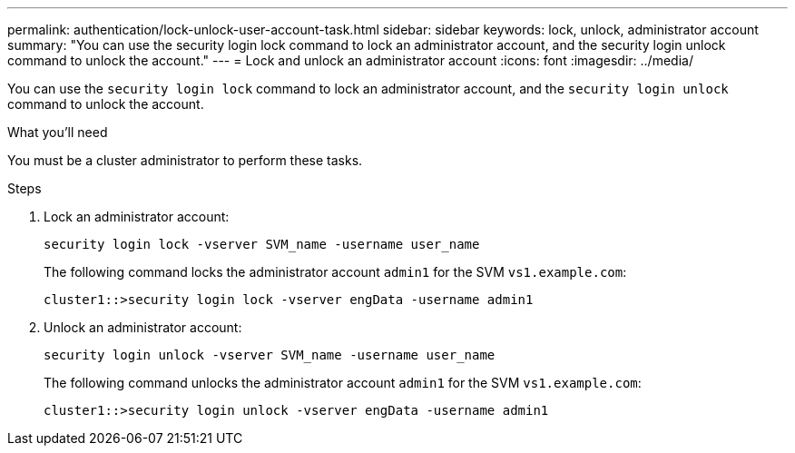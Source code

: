 ---
permalink: authentication/lock-unlock-user-account-task.html
sidebar: sidebar
keywords: lock, unlock, administrator account
summary: "You can use the security login lock command to lock an administrator account, and the security login unlock command to unlock the account."
---
= Lock and unlock an administrator account
:icons: font
:imagesdir: ../media/

[.lead]
You can use the `security login lock` command to lock an administrator account, and the `security login unlock` command to unlock the account.

.What you'll need

You must be a cluster administrator to perform these tasks.

.Steps

. Lock an administrator account:
+
`security login lock -vserver SVM_name -username user_name`
+
The following command locks the administrator account `admin1` for the SVM ``vs1.example.com``:
+
----
cluster1::>security login lock -vserver engData -username admin1
----

. Unlock an administrator account:
+
`security login unlock -vserver SVM_name -username user_name`
+
The following command unlocks the administrator account `admin1` for the SVM ``vs1.example.com``:
+
----
cluster1::>security login unlock -vserver engData -username admin1
----
